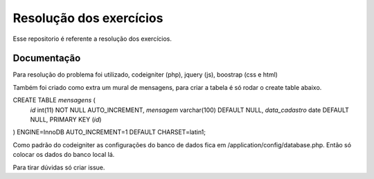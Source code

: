 ###################
Resolução dos exercícios
###################

Esse repositorio é referente a resolução dos exercícios.

*******************
Documentação
*******************
Para resolução do problema foi utilizado, codeigniter (php), jquery (js), boostrap (css e html)

Também foi criado como extra um mural de mensagens, para criar a tabela é só rodar o create table abaixo.

CREATE TABLE `mensagens` (
  `id` int(11) NOT NULL AUTO_INCREMENT,
  `mensagem` varchar(100) DEFAULT NULL,
  `data_cadastro` date DEFAULT NULL,
  PRIMARY KEY (`id`)
) ENGINE=InnoDB AUTO_INCREMENT=1 DEFAULT CHARSET=latin1;

Como padrão do codeigniter as configurações do banco de dados fica em /application/config/database.php.
Então só colocar os dados do banco local lá.

Para tirar dúvidas só criar issue.